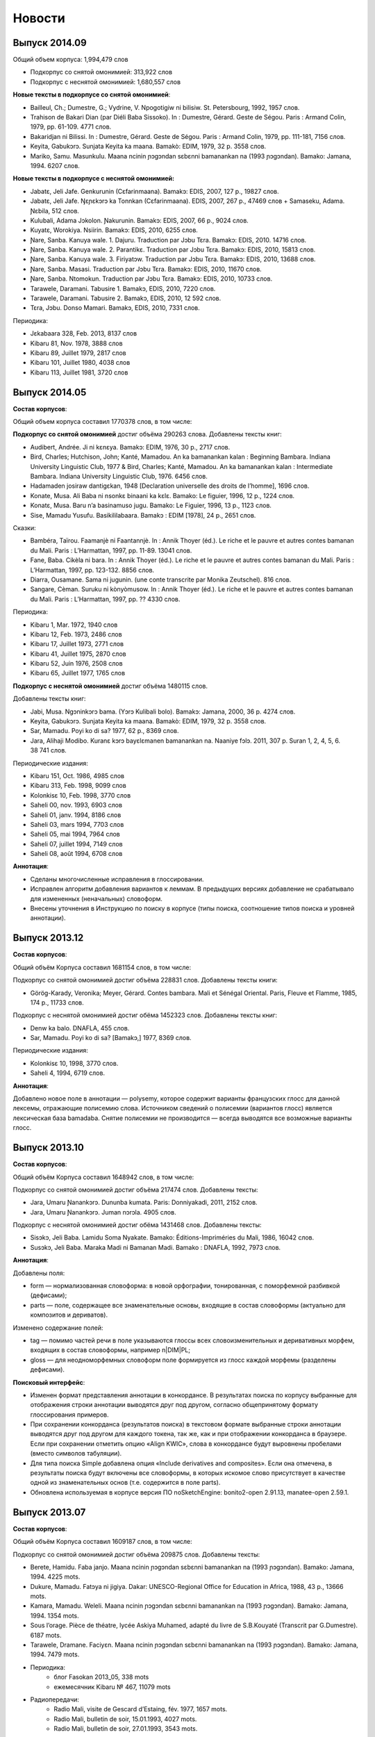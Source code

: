Новости
=======

Выпуск 2014.09
~~~~~~~~~~~~~~

Общий объем корпуса: 1,994,479 слов

* Подкорпус со снятой омонимией: 313,922 слов
* Подкорпус с неснятой омонимией: 1,680,557 слов


**Новые тексты в подкорпусе со снятой омонимией**: 

* Bailleul, Ch.; Dumestre, G.; Vydrine, V. Npogotigiw ni bilisiw. St. Petersbourg, 1992, 1957 слов.
* Trahison de Bakari Dian (par Diéli Baba Sissoko). In : Dumestre, Gérard. Geste de Ségou. Paris : Armand Colin, 1979, pp. 61-109. 4771 слов.
* Bakaridjan ni Bilissi. In : Dumestre, Gérard. Geste de Ségou. Paris : Armand Colin, 1979, pp. 111-181, 7156 слов.
* Keyita, Gabukɔrɔ. Sunjata Keyita ka maana. Bamakò: EDIM, 1979, 32 p. 3558 слов.
* Mariko, Samu. Masunkulu. Maana ncinin ɲɔgɔndan sɛbɛnni bamanankan na (1993 ɲɔgɔndan). Bamako: Jamana, 1994. 6207 слов.


**Новые тексты в подкорпусе с неснятой омонимией:**

* Jabatɛ, Jeli Jafe. Genkurunin (Cɛfarinmaana). Bamakɔ: EDIS, 2007, 127 p., 19827 слов.
* Jabatɛ, Jeli Jafe. Ŋɛɲɛkɔrɔ ka Tonnkan (Cɛfarinmaana). EDIS, 2007, 267 p., 47469 слов + Samaseku, Adama. Ɲɛbila, 512 слов.
* Kulubali, Adama Jɔkolon. Ɲakurunin. Bamakɔ: EDIS, 2007, 66 p., 9024 слов.
* Kuyatɛ, Worokiya. Nsiirin. Bamakɔ: EDIS, 2010, 6255 слов.
* Ɲare, Sanba. Kanuya wale. 1. Dajuru. Traduction par Jɔbu Tɛra. Bamakɔ: EDIS, 2010. 14716 слов.
* Ɲare, Sanba. Kanuya wale. 2. Parantikɛ. Traduction par Jɔbu Tɛra. Bamakɔ: EDIS, 2010, 15813 слов.
* Ɲare, Sanba. Kanuya wale. 3. Firiyatɔw. Traduction par Jɔbu Tɛra. Bamakɔ: EDIS, 2010, 13688 слов.
* Ɲare, Sanba. Masasi. Traduction par Jɔbu Tɛra. Bamakɔ: EDIS, 2010, 11670 слов.
* Ɲare, Sanba. Ntomokun. Traduction par Jɔbu Tɛra. Bamakɔ: EDIS, 2010, 10733 слов.
* Tarawele, Daramani. Tabusire 1. Bamakɔ, EDIS, 2010, 7220 слов.
* Tarawele, Daramani. Tabusire 2. Bamakɔ, EDIS, 2010, 12 592 слов.
* Tɛra, Jɔbu. Donso Mamari. Bamakɔ, EDIS, 2010, 7331 слов.

Периодика:

* Jɛkabaara 328, Feb. 2013, 8137 слов
* Kibaru 81, Nov. 1978, 3888 слов
* Kibaru 89, Juillet 1979, 2817 слов
* Kibaru 101, Juillet 1980, 4038 слов
* Kibaru 113, Juillet 1981, 3720 слов

Выпуск 2014.05
~~~~~~~~~~~~~~

**Состав корпусов**:

Общий объем корпуса составил 1770378 слов, в том числе:

**Подкорпус со снятой омонимией** достиг объёма 290263 слова. Добавлены тексты книг:

* Audibert, Andrée. Ji ni kɛnɛya. Bamakɔ: EDIM, 1976, 30 p., 2717 слов.
* Bird, Charles; Hutchison, John; Kanté, Mamadou. An ka bamanankan kalan : Beginning Bambara. Indiana University Linguistic Club, 1977 & Bird, Charles; Kanté, Mamadou. An ka bamanankan kalan : Intermediate Bambara. Indiana University Linguistic Club, 1976. 6456 слов.
* Hadamaden josiraw dantigɛkan, 1948 [Declaration universelle des droits de l’homme], 1696 слов.
* Konate, Musa. Ali Baba ni nsonkɛ binaani ka kɛlɛ. Bamako: Le figuier, 1996, 12 p., 1224 слов.
* Konatɛ, Musa. Baru n’a basinamuso jugu. Bamako: Le Figuier, 1996, 13 p., 1123 слов.
* Sise, Mamadu Yusufu. Basikililabaara. Bamakɔ : EDIM [1978], 24 p., 2651 слов.

Сказки:

* Bambéra, Taïrou. Faamanjè ni Faantannjè. In : Annik Thoyer (éd.). Le riche et le pauvre et autres contes bamanan du Mali. Paris : L’Harmattan, 1997, pp. 11-89. 13041 слов.
* Fane, Baba. Cikèla ni bara. In : Annik Thoyer (éd.). Le riche et le pauvre et autres contes bamanan du Mali. Paris : L’Harmattan, 1997, pp. 123-132. 8856 слов.
* Diarra, Ousamane. Sama ni jugunin. (une conte transcrite par Monika Zeutschel). 816 слов.
* Sangare, Cèman. Suruku ni kònyòmusow. In : Annik Thoyer (éd.). Le riche et le pauvre et autres contes bamanan du Mali. Paris : L’Harmattan, 1997, pp. ?? 4330 слов.


Периодика:

* Kibaru 1, Mar. 1972, 1940 слов
* Kibaru 12, Feb. 1973, 2486 слов
* Kibaru 17, Juillet 1973, 2771 слов
* Kibaru 41, Juillet 1975, 2870 слов
* Kibaru 52, Juin 1976, 2508 слов
* Kibaru 65, Juillet 1977, 1765 слов

**Подкорпус с неснятой омонимией** достиг объёма 1480115 слов.

Добавлены тексты книг:

* Jabi, Musa. Ngɔninkɔrɔ bama. (Yɔrɔ Kulibali bolo). Bamakɔ: Jamana, 2000, 36 p. 4274 слов.
* Keyita, Gabukɔrɔ. Sunjata Keyita ka maana. Bamakò: EDIM, 1979, 32 p. 3558 слов.
* Sar, Mamadu. Poyi ko di sa? 1977, 62 p., 8369 слов.
* Jara, Alihaji Modibo. Kuranɛ kɔrɔ bayɛlɛmanen bamanankan na. Naaniye fɔlɔ. 2011, 307 p. Suran 1, 2, 4, 5, 6. 38 741 слов.

Периодические издания:

* Kibaru 151, Oct. 1986, 4985 слов
* Kibaru 313, Feb. 1998, 9099 слов

* Kolonkisɛ 10, Feb. 1998, 3770 слов

* Saheli 00, nov. 1993, 6903 слов
* Saheli 01, janv. 1994, 8186 слов
* Saheli 03, mars 1994, 7703 слов
* Saheli 05, mai 1994, 7964 слов
* Saheli 07, juillet 1994, 7149 слов
* Saheli 08, août 1994, 6708 слов

**Аннотация**:

* Сделаны многочисленные исправления в глоссировании.
* Исправлен алгоритм добавления вариантов к леммам. В предыдущих версиях добавление не срабатывало для измененных (неначальных) словоформ.
* Внесены уточнения в Инструкцию по поиску в корпусе (типы поиска, соотношение типов поиска и уровней аннотации).



Выпуск 2013.12
~~~~~~~~~~~~~~

**Состав корпусов**:

Общий объём Корпуса составил 1681154 слов, в том числе:

Подкорпус со снятой омонимией достиг объёма 228831 слов. Добавлены тексты книги:

* Görög-Karady, Veronika; Meyer, Gérard. Contes bambara. Mali et Sénégal Oriental. Paris, Fleuve et Flamme, 1985, 174 p., 11733 слов.

Подкорпус с неснятой омонимией достиг обёма 1452323 слов. Добавлены тексты книг:

* Denw ka balo. DNAFLA, 455 слов.	
* Sar, Mamadu. Poyi ko di sa? [Bamakɔ,] 1977, 8369 слов.

Периодические издания:

* Kolonkisɛ 10, 1998, 3770 слов.
* Saheli 4, 1994, 6719 слов.

**Аннотация**:

Добавлено новое поле в аннотации — polysemy, которое содержит варианты французских глосс для данной лексемы, отражающие полисемию слова. Источником сведений о полисемии (вариантов глосс) является лексическая база bamadaba. Снятие полисемии не производится — всегда выводятся все возможные варианты глосс.


Выпуск 2013.10
~~~~~~~~~~~~~~

**Состав корпусов**:

Общий объём Корпуса составил 1648942 слов, в том числе:

Подкорпус со снятой омонимией достиг объёма 217474 слов. Добавлены тексты:

* Jara, Umaru Ɲanankɔrɔ. Dununba kumata. Paris: Donniyakadi, 2011, 2152 слов.
* Jara, Umaru Ɲanankɔrɔ. Juman nɔrɔla. 4905 слов.

Подкорпус с неснятой омонимией достиг обёма 1431468 слов. Добавлены тексты:

* Sisɔkɔ, Jeli Baba. Lamidu Soma Nyakate. Bamako: Éditions-Impriméries du Mali, 1986, 16042 слов.
* Susɔkɔ, Jeli Baba. Maraka Madi ni Bamanan Madi. Bamako : DNAFLA, 1992, 7973 слов.

**Аннотация**:

Добавлены поля: 

* form — нормализованная словоформа: в новой орфографии, тонированная, с поморфемной разбивкой (дефисами);
* parts — поле, содержащее все знаменательные основы, входящие в состав словоформы (актуально для композитов и дериватов).

Изменено содержание полей:

* tag — помимо частей речи в поле указываются глоссы всех словоизменительных и деривативных морфем, входящих в состав словоформы, например n|DIM|PL;
* gloss — для неодноморфемных словоформ поле формируется из глосс каждой морфемы (разделены дефисами).

**Поисковый интерфейс**:

* Изменен формат представления аннотации в конкордансе. В результатах поиска по корпусу выбранные для отображения строки аннотации выводятся друг под другом, согласно общепринятому формату глоссирования примеров. 
* При сохранении конкорданса (результатов поиска) в текстовом формате выбранные строки аннотации выводятся друг под другом для каждого токена, так же, как и при отображении конкорданса в браузере. Если при сохранении отметить опцию «Align KWIC», слова в конкордансе будут выровнены пробелами (вместо символов табуляции).
* Для типа поиска Simple добавлена опция «Include derivatives and composites». Если она отмечена, в результаты поиска будут включены все словоформы, в которых искомое слово присутствует в качестве одной из знаменательных основ (т.е. содержится в поле parts).
* Обновлена используемая в корпусе версия ПО noSketchEngine: bonito2-open 2.91.13, manatee-open 2.59.1.

Выпуск 2013.07
~~~~~~~~~~~~~~

**Состав корпусов**:

Общий объём Корпуса составил 1609187 слов, в том числе:

Подкорпус со снятой омонимией достиг объёма 209875 слов. Добавлены тексты:

* Berete, Hamidu. Faba janjo. Maana ncinin ɲɔgɔndan sɛbɛnni bamanankan na (1993 ɲɔgɔndan). Bamako: Jamana, 1994. 4225 mots.
* Dukure, Mamadu. Fatɔya ni jigiya. Dakar: UNESCO-Regional Office for Education in Africa, 1988, 43 p., 13666 mots.
* Kamara, Mamadu. Weleli. Maana ncinin ɲɔgɔndan sɛbɛnni bamanankan na (1993 ɲɔgɔndan). Bamako: Jamana, 1994. 1354 mots.
* Sous l’orage. Pièce de théatre, lycée Askiya Muhamed, adapté du livre de S.B.Kouyaté (Transcrit par G.Dumestre). 6187 mots.
* Tarawele, Dramane. Faciyɛn. Maana ncinin ɲɔgɔndan sɛbɛnni bamanankan na (1993 ɲɔgɔndan). Bamako: Jamana, 1994. 7479 mots.
* Периодика:
    - блог Fasokan 2013_05, 338 mots
    - ежемесячник Kibaru № 467, 11079 mots
* Радиопередачи:
    - Radio Mali, visite de Gescard d’Estaing, fév. 1977, 1657 mots.
    - Radio Mali, bulletin de soir, 15.01.1993, 4027 mots.
    - Radio Mali, bulletin de soir, 27.01.1993, 3543 mots.

Подкорпус с неснятой омонимией составил 1399312 слов.

**Добавлены тексты**:

* Mariko, Samu. Masunkulu. Maana ncinin ɲɔgɔndan sɛbɛnni bamanankan na (1993 ɲɔgɔndan). Bamako: Jamana, 1994. 6207 mots.
* Sidibe, Tumani Yalam. Cɛ jalamugufintigi. (Oroman tila 2 kɔnɔ). Bamako: CMDT/Imprimérie Kibaru, 1991, 7900 mots.
* Периодика: Kibaru No. 385—396.

**Исправления**:

 * В подкорпусе со снятой омонимией исправлены многочисленные ошибки глоссирования служебного слова ka (INF, OPT, QOUT, POSS).

Выпуск 2013.04
~~~~~~~~~~~~~~

**Состав корпусов**:

Общий объём Справочного корпуса бамана составил 1498243 слов, в том числе:

* Подкорпус со снятой омонимией - 151149 слов. Добавлены 4 текста « Entretiens sur le SIDA ».
* Подкорпус с неснятой омонимией - 1347094 слов. Добавлены тексты:
    - Dukure, Mamadu. Fatòya ni jigiya. Dakar, 1988
    - Sous l'orage. Adapté du livre de Seydou Badian Kouyaté. Pièce de théâtre jouée en bambara par des élèves du Lycée Askia Mohamed.
    - Kibaru No. 439, 461, 462, 464, 466, 467.

**Исправления**:

* Исправлены некоторые ошибки в аннотации в текстах со снятой омонимией.
* Обновлен интерфейс сайта корпуса.

Выпуск 2013.02
~~~~~~~~~~~~~~

**Состав корпусов**:

 * Расширены подкорпуса со снятой и неснятой омонимией, опубликованы списки текстов, 
   вошедших в оба подкорпуса:

    - :doc:`Состав подкорпуса со снятой омонимией<subcorp-net>` (всего 139005 слов);
    - :doc:`Состав подкорпуса с неснятой омонимией<subcorp-brut>` (всего 1402157 слов, включая подкорпус со снятой омонимией).

**Исправления**:

 * Исправлены множество ошибок в аннотации в текстах со снятой омонимией.
 * Переработана процедура автоматической разбивки текста на предложения.
 * Большая часть текстов снабжена метаданными.


Выпуск 2012.12
~~~~~~~~~~~~~~

**Состав корпусов**:

 * Подкорпус с неснятой омонимией расширен новыми файлами и достиг 1 081 633 словоупотреблений.
 
 * Подкорпус со снятой омонимией расширен новыми файлами и достиг 118 015 словоупотреблений), 
   исправлены многие ошибки в ранее обработанных текстах. 

 * Общий объём корпуса составил 1 199 648 словоупотреблений.

**Аннотация**:

 * Проведена автозамена глосс в файлах со снятой омонимией для приведения их в
   соответствие с текущей версией лексической базы данных Bamadaba и правилами
   глоссирования.

 * Все тексты подкорпуса со снятой омонимией снабжены метатекстовой информацией. 
   В подкорпусе с неснятой омонимией метатекстовая информация внесена во все новые тексты 
   и в некоторые старые тексты, ранее её не имевшие.

**Поисковый интерфейс**:

 * Для корпусов со снятой омонимией (`corbama-net-tonal`, `corbama-net-non-tonal`) реализована
   возможность выбора подкорпуса по дополнительным полям метаданных: 
    
    - год издания;
    
    - тип издания;

    - тип носителя (устный, письменный, интернет);

    - оригинал/перевод;

    - автор.


Выпуск 2012.10
~~~~~~~~~~~~~~

**Состав корпусов**:

 * Добавлен корпус corbama-nul, в котором у всех лемм открытые гласные
   приведены к закрытым. Исходная форма (которая в тексте) при этом сохранена
   в неизменном виде. Позволяет искать, не зная точной гласной.
   Нетонированный. По объему соответствует corbama-brut.

 * Подкорпус со снятой омонимией включен в подкорпус с неснятой.

 * Подкорпус со снятой омонимией расширен новыми файлами (достиг ≈100000
   слов), исправлены многие ошибки в текстах.

**Аннотация**:

 * Все варианты (\va) теперь включаются на правах равноправной леммы, например
   форма ka получит в качестве леммы ka|k', те же леммы получит форма k'.

 * Исправлены некоторые ошибки парсера, из-за которых в корпусе
   получались некорректные леммы, неправильные границы токенов, лишние
   частеречные метки и т.п.

 * Проведена автозамена глосс в файлах со снятой омонимией для
   приведения их в соответствие с текущей bamadaba и правилами
   глоссирования.


.. Indices and tables
   ==================
   * :ref:`genindex`
   * :ref:`modindex`
   * :ref:`search`


